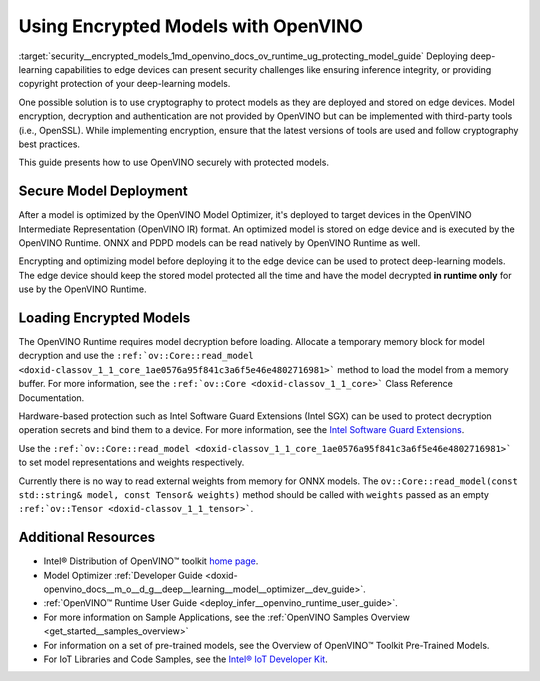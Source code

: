.. index:: pair: page; Using Encrypted Models with OpenVINO
.. _security__encrypted_models:

.. meta::
   :description: Description of securing and loading encrypted models along with
                 their usage in OpenVINO.
   :keywords: OpenVINO Runtime, integrity, security, cryptography, encrypted models, encryption,
              secure model deployment, optimizing models, loading encrypted models, decryption


Using Encrypted Models with OpenVINO
====================================

:target:`security__encrypted_models_1md_openvino_docs_ov_runtime_ug_protecting_model_guide` Deploying deep-learning capabilities 
to edge devices can present security challenges like ensuring inference integrity, or providing copyright protection of your 
deep-learning models.

One possible solution is to use cryptography to protect models as they are deployed and stored on edge devices. Model encryption, 
decryption and authentication are not provided by OpenVINO but can be implemented with third-party tools (i.e., OpenSSL). 
While implementing encryption, ensure that the latest versions of tools are used and follow cryptography best practices.

This guide presents how to use OpenVINO securely with protected models.

Secure Model Deployment
~~~~~~~~~~~~~~~~~~~~~~~

After a model is optimized by the OpenVINO Model Optimizer, it's deployed to target devices in the OpenVINO Intermediate 
Representation (OpenVINO IR) format. An optimized model is stored on edge device and is executed by the OpenVINO Runtime. 
ONNX and PDPD models can be read natively by OpenVINO Runtime as well.

Encrypting and optimizing model before deploying it to the edge device can be used to protect deep-learning models. The edge 
device should keep the stored model protected all the time and have the model decrypted **in runtime only** for use by the 
OpenVINO Runtime.

.. image:: ./_assets/deploy_encrypted_model.png
	:alt: deploy_encrypted_model

Loading Encrypted Models
~~~~~~~~~~~~~~~~~~~~~~~~

The OpenVINO Runtime requires model decryption before loading. Allocate a temporary memory block for model decryption 
and use the ``:ref:`ov::Core::read_model <doxid-classov_1_1_core_1ae0576a95f841c3a6f5e46e4802716981>``` method to load 
the model from a memory buffer. For more information, see the ``:ref:`ov::Core <doxid-classov_1_1_core>``` Class Reference 
Documentation.

.. ref-code-block:: cpp

	std::vector<uint8_t> model_data, weights_data;
	
	std::string password; // taken from an user
	std::ifstream model_file("model.xml"), weights_file("model.bin");
	
	// Read model files and decrypt them into temporary memory block
	decrypt_file(model_file, password, model_data);
	decrypt_file(weights_file, password, weights_data);

Hardware-based protection such as Intel Software Guard Extensions (Intel SGX) can be used to protect decryption operation 
secrets and bind them to a device. For more information, see the 
`Intel Software Guard Extensions <https://software.intel.com/en-us/sgx>`__.

Use the ``:ref:`ov::Core::read_model <doxid-classov_1_1_core_1ae0576a95f841c3a6f5e46e4802716981>``` to set model representations 
and weights respectively.

Currently there is no way to read external weights from memory for ONNX models. The 
``ov::Core::read_model(const std::string& model, const Tensor& weights)`` method should be called with ``weights`` passed as 
an empty ``:ref:`ov::Tensor <doxid-classov_1_1_tensor>```.

.. ref-code-block:: cpp

	:ref:`ov::Core <doxid-classov_1_1_core>` core;
	// Load model from temporary memory block
	std::string str_model(model_data.begin(), model_data.end());
	auto :ref:`model <doxid-group__ov__runtime__cpp__prop__api_1ga461856fdfb6d7533dc53355aec9e9fad>` = core.:ref:`read_model <doxid-classov_1_1_core_1ae0576a95f841c3a6f5e46e4802716981>`(str_model,
	    :ref:`ov::Tensor <doxid-classov_1_1_tensor>`(:ref:`ov::element::u8 <doxid-group__ov__element__cpp__api_1gaaf60c536d3e295285f6a899eb3d29e2f>`, {weights_data.:ref:`size <doxid-classov_1_1element_1_1_type_1a5e14ed0ad8e1347848975132be59d040>`()}, weights_data.data()));

Additional Resources
~~~~~~~~~~~~~~~~~~~~

* Intel® Distribution of OpenVINO™ toolkit `home page <https://software.intel.com/en-us/openvino-toolkit>`__.

* Model Optimizer :ref:`Developer Guide <doxid-openvino_docs__m_o__d_g__deep__learning__model__optimizer__dev_guide>`.

* :ref:`OpenVINO™ Runtime User Guide <deploy_infer__openvino_runtime_user_guide>`.

* For more information on Sample Applications, see the :ref:`OpenVINO Samples Overview <get_started__samples_overview>`

* For information on a set of pre-trained models, see the Overview of OpenVINO™ Toolkit Pre-Trained Models.

* For IoT Libraries and Code Samples, see the `Intel® IoT Developer Kit <https://github.com/intel-iot-devkit>`__.

